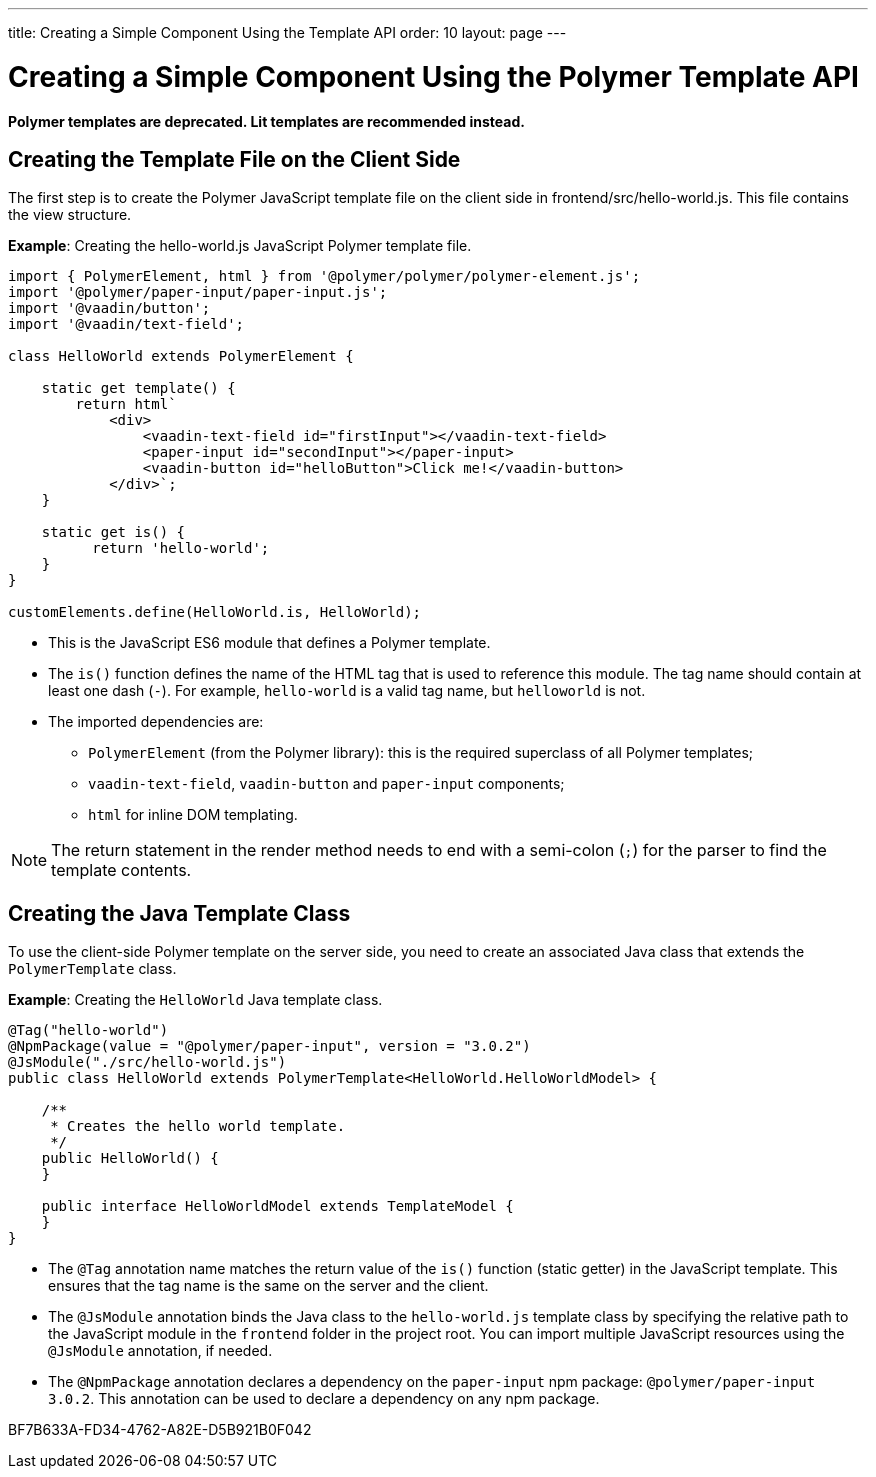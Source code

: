 ---
title: Creating a Simple Component Using the Template API
order: 10
layout: page
---

= Creating a Simple Component Using the Polymer Template API

[role="deprecated:com.vaadin:vaadin@V18"]
--
*Polymer templates are deprecated.
Lit templates are recommended instead.*
--

== Creating the Template File on the Client Side

The first step is to create the Polymer JavaScript template file on the client side in [filename]#frontend/src/hello-world.js#.
This file contains the view structure.

*Example*: Creating the [filename]#hello-world.js# JavaScript Polymer template file.

[source,javascript]
----
import { PolymerElement, html } from '@polymer/polymer/polymer-element.js';
import '@polymer/paper-input/paper-input.js';
import '@vaadin/button';
import '@vaadin/text-field';

class HelloWorld extends PolymerElement {

    static get template() {
        return html`
            <div>
                <vaadin-text-field id="firstInput"></vaadin-text-field>
                <paper-input id="secondInput"></paper-input>
                <vaadin-button id="helloButton">Click me!</vaadin-button>
            </div>`;
    }

    static get is() {
          return 'hello-world';
    }
}

customElements.define(HelloWorld.is, HelloWorld);
----
* This is the JavaScript ES6 module that defines a Polymer template.
* The [methodname]`is()` function defines the name of the HTML tag that is used to reference this module.
The tag name should contain at least one dash (`-`).
For example, `hello-world` is a valid tag name, but `helloworld` is not.
* The imported dependencies are:
** `PolymerElement` (from the Polymer library): this is the required superclass of all Polymer templates;
** `vaadin-text-field`, `vaadin-button` and `paper-input` components;
** `html` for inline DOM templating.

[NOTE]
The return statement in the render method needs to end with a semi-colon (`;`) for the parser to find the template contents.

== Creating the Java Template Class

To use the client-side Polymer template on the server side, you need to create an associated Java class that extends the [classname]`PolymerTemplate` class.

*Example*: Creating the [classname]`HelloWorld` Java template class.

[source,java]
----
@Tag("hello-world")
@NpmPackage(value = "@polymer/paper-input", version = "3.0.2")
@JsModule("./src/hello-world.js")
public class HelloWorld extends PolymerTemplate<HelloWorld.HelloWorldModel> {

    /**
     * Creates the hello world template.
     */
    public HelloWorld() {
    }

    public interface HelloWorldModel extends TemplateModel {
    }
}
----
* The `@Tag` annotation name matches the return value of the [methodname]`is()` function (static getter) in the JavaScript template.
This ensures that the tag name is the same on the server and the client.
* The `@JsModule` annotation binds the Java class to the [classname]`hello-world.js` template class by specifying the relative path to the JavaScript module in the `frontend` folder in the project root.
You can import multiple JavaScript resources using the `@JsModule` annotation, if needed.
* The `@NpmPackage` annotation declares a dependency on the `paper-input` npm package: `@polymer/paper-input 3.0.2`.
This annotation can be used to declare a dependency on any npm package.


[.discussion-id]
BF7B633A-FD34-4762-A82E-D5B921B0F042

